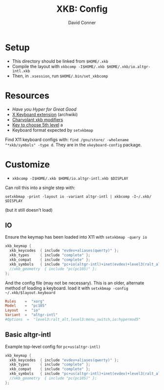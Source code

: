 #+TITLE:     XKB: Config
#+AUTHOR:    David Conner
#+EMAIL:     noreply@te.xel.io
#+DESCRIPTION: notes

* Setup

+ This directory should be linked from =$HOME/.xkb=
+ Compile the layout with =xkbcomp -I$HOME/.xkb $HOME/.xkb/io.altgr-intl.xkb=
+ Then, in =.xsession=, run =$HOME/.bin/set_xkbcomp=

* Resources

+ [[Have you Hyper for Great Good][Have you Hyper for Great Good]]
+ [[https://wiki.archlinux.org/title/X_keyboard_extension][X Keyboard extension]] (archwiki)
+ [[https://www.charvolant.org/doug/xkb/html/node3.html][Charvolant xkb modifiers]]
+ [[https://askubuntu.com/a/41585][Key to choose 5th level]] a
+ Keyboard format expected by =setxkbmap=

Find X11 keyboard configs with: =find /gnu/store/ -wholename "*xkb/symbols" -type d=. They are in the =xkeyboard-config= package.

* Customize

+ =xkbcomp -I$HOME/.xkb $HOME/io.altgr-intl.xkb $DISPLAY=

Can roll this into a single step with:

=setxkbmap -print -layout io -variant altgr-intl | xkbcomp -I~/.xkb/ $DISPLAY=

(but it still doesn't load)

** IO

Ensure the keymap has been loaded into X11 with =setxkbmap -query io=

#+begin_src java :tangle ./io.altgr-intl.xkb
xkb_keymap {
  xkb_keycodes  { include "evdev+aliases(qwerty)" };
  xkb_types     { include "complete" };
  xkb_compat    { include "complete" };
  xkb_symbols   { include "pc+io(altgr-intl)+inet(evdev)+level3(ralt_alt)+level3(menu_switch)+io(hypermod5)" };
  //xkb_geometry  { include "pc(pc105)" };
};
#+end_src

And the config file (may not be necessary). This is an older, alternate method
of loading a keyboard. load it with =setxkbmap -config ~/.xkb/$layout.keyboard=

#+begin_src conf :tangle ./io.altgr-intl.keyboard
Rules    =  "xorg"
Model    =  "pc105"
Layout   =  "io"
Variant  =  "altgr-intl"
#Options  =  "level3:ralt_alt,level3:menu_switch,io:hypermod5"
#+end_src

** Basic altgr-intl

Example top-level config for =pc+us(altgr-intl)=

#+begin_src java :tangle ./us.altgr-intl.xkb
xkb_keymap {
  xkb_keycodes  { include "evdev+aliases(qwerty)" };
  xkb_types     { include "complete" };
  xkb_compat    { include "complete" };
  xkb_symbols   { include "pc+us(altgr-intl)+inet(evdev)+level3(ralt_alt)+level3(menu_switch)+capslock(hyper)" };
  //xkb_geometry  { include "pc(pc105)" };
};
#+end_src
